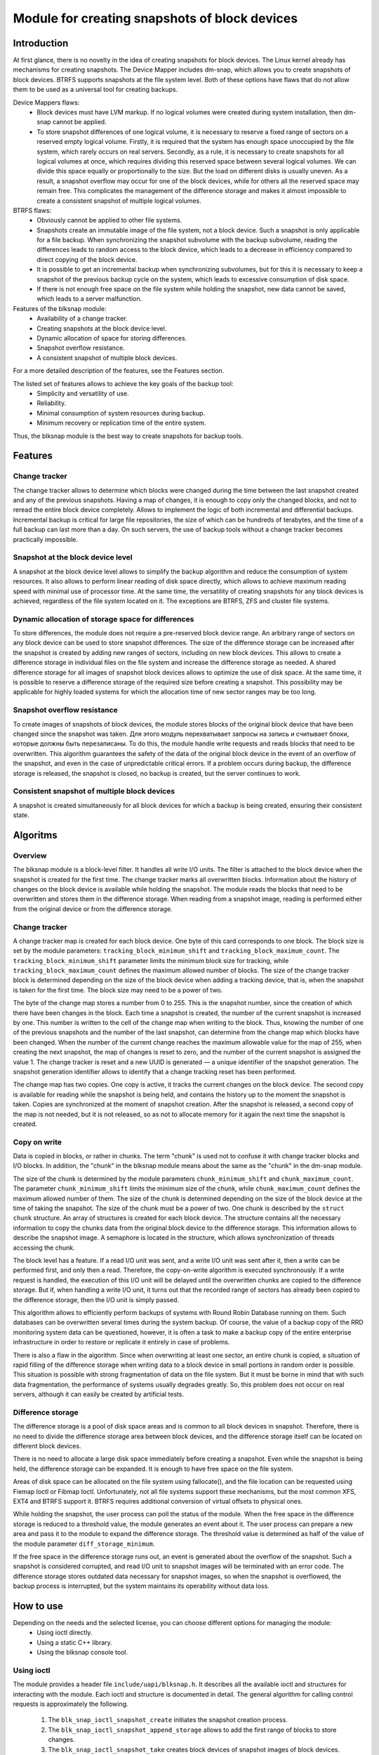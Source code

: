 .. SPDX-License-Identifier: GPL-2.0

==============================================
Module for creating snapshots of block devices
==============================================

Introduction
============

At first glance, there is no novelty in the idea of creating snapshots for block devices.
The Linux kernel already has mechanisms for creating snapshots.
The Device Mapper includes dm-snap, which allows you to create snapshots of block devices.
BTRFS supports snapshots at the file system level.
Both of these options have flaws that do not allow them to be used as a universal tool for creating backups.

Device Mappers flaws:
 * Block devices must have LVM markup.
   If no logical volumes were created during system installation, then dm-snap cannot be applied.
 * To store snapshot differences of one logical volume, it is necessary to reserve a fixed range of sectors on a reserved empty logical volume.
   Firstly, it is required that the system has enough space unoccupied by the file system, which rarely occurs on real servers.
   Secondly, as a rule, it is necessary to create snapshots for all logical volumes at once, which requires dividing this reserved space between several logical volumes.
   We can divide this space equally or proportionally to the size. But the load on different disks is usually uneven.
   As a result, a snapshot overflow may occur for one of the block devices, while for others all the reserved space may remain free.
   This complicates the management of the difference storage and makes it almost impossible to create a consistent snapshot of multiple logical volumes.

BTRFS flaws:
 * Obviously cannot be applied to other file systems.
 * Snapshots create an immutable image of the file system, not a block device.
   Such a snapshot is only applicable for a file backup.
   When synchronizing the snapshot subvolume with the backup subvolume, reading the differences leads to random access to the block device, which leads to a decrease in efficiency compared to direct copying of the block device.
 * It is possible to get an incremental backup when synchronizing subvolumes, but for this it is necessary to keep a snapshot of the previous backup cycle on the system, which leads to excessive consumption of disk space.
 * If there is not enough free space on the file system while holding the snapshot, new data cannot be saved, which leads to a server malfunction.

Features of the blksnap module:
 * Availability of a change tracker.
 * Creating snapshots at the block device level.
 * Dynamic allocation of space for storing differences.
 * Snapshot overflow resistance.
 * A consistent snapshot of multiple block devices.

For a more detailed description of the features, see the Features section.

The listed set of features allows to achieve the key goals of the backup tool:
 * Simplicity and versatility of use.
 * Reliability.
 * Minimal consumption of system resources during backup.
 * Minimum recovery or replication time of the entire system.

Thus, the blksnap module is the best way to create snapshots for backup tools.

Features
========

Change tracker
--------------

The change tracker allows to determine which blocks were changed during the time between the last snapshot created and any of the previous snapshots.
Having a map of changes, it is enough to copy only the changed blocks, and not to reread the entire block device completely.
Allows to implement the logic of both incremental and differential backups.
Incremental backup is critical for large file repositories, the size of which can be hundreds of terabytes, and the time of a full backup can last more than a day.
On such servers, the use of backup tools without a change tracker becomes practically impossible.

Snapshot at the block device level
----------------------------------

A snapshot at the block device level allows to simplify the backup algorithm and reduce the consumption of system resources.
It also allows to perform linear reading of disk space directly, which allows to achieve maximum reading speed with minimal use of processor time.
At the same time, the versatility of creating snapshots for any block devices is achieved, regardless of the file system located on it.
The exceptions are BTRFS, ZFS and cluster file systems.

Dynamic allocation of storage space for differences
---------------------------------------------------

To store differences, the module does not require a pre-reserved block device range.
An arbitrary range of sectors on any block device can be used to store snapshot differences.
The size of the difference storage can be increased after the snapshot is created by adding new ranges of sectors, including on new block devices.
This allows to create a difference storage in individual files on the file system and increase the difference storage as needed.
A shared difference storage for all images of snapshot block devices allows to optimize the use of disk space.
At the same time, it is possible to reserve a difference storage of the required size before creating a snapshot.
This possibility may be applicable for highly loaded systems for which the allocation time of new sector ranges may be too long.

Snapshot overflow resistance
----------------------------

To create images of snapshots of block devices, the module stores blocks of the original block device that have been changed since the snapshot was taken.
Для этого модуль перехватывает запросы на запись и считывает блоки, которые должны быть перезаписаны.
To do this, the module handle write requests and reads blocks that need to be overwritten.
This algorithm guarantees the safety of the data of the original block device in the event of an overflow of the snapshot, and even in the case of unpredictable critical errors.
If a problem occurs during backup, the difference storage is released, the snapshot is closed, no backup is created, but the server continues to work.

Consistent snapshot of multiple block devices
---------------------------------------------

A snapshot is created simultaneously for all block devices for which a backup is being created, ensuring their consistent state.


Algoritms
=========

Overview
--------

The blksnap module is a block-level filter. It handles all write I/O units.
The filter is attached to the block device when the snapshot is created for the first time.
The change tracker marks all overwritten blocks.
Information about the history of changes on the block device is available while holding the snapshot.
The module reads the blocks that need to be overwritten and stores them in the difference storage.
When reading from a snapshot image, reading is performed either from the original device or from the difference storage.

Change tracker
--------------

A change tracker map is created for each block device.
One byte of this card corresponds to one block.
The block size is set by the module parameters: ``tracking_block_minimum_shift`` and ``tracking_block_maximum_count``.
The ``tracking_block_minimum_shift`` parameter limits the minimum block size for tracking, while ``tracking_block_maximum_count`` defines the maximum allowed number of blocks.
The size of the change tracker block is determined depending on the size of the block device when adding a tracking device, that is, when the snapshot is taken for the first time.
The block size may need to be a power of two.

The byte of the change map stores a number from 0 to 255.
This is the snapshot number, since the creation of which there have been changes in the block.
Each time a snapshot is created, the number of the current snapshot is increased by one.
This number is written to the cell of the change map when writing to the block.
Thus, knowing the number of one of the previous snapshots and the number of the last snapshot, can determine from the change map which blocks have been changed.
When the number of the current change reaches the maximum allowable value for the map of 255, when creating the next snapshot, the map of changes is reset to zero, and the number of the current snapshot is assigned the value 1.
The change tracker is reset and a new UUID is generated — a unique identifier of the snapshot generation.
The snapshot generation identifier allows to identify that a change tracking reset has been performed.

The change map has two copies. One copy is active, it tracks the current changes on the block device.
The second copy is available for reading while the snapshot is being held, and contains the history up to the moment the snapshot is taken.
Copies are synchronized at the moment of snapshot creation.
After the snapshot is released, a second copy of the map is not needed, but it is not released, so as not to allocate memory for it again the next time the snapshot is created.

Copy on write
-------------

Data is copied in blocks, or rather in chunks.
The term "chunk" is used not to confuse it with change tracker blocks and I/O blocks.
In addition, the "chunk" in the blksnap module means about the same as the "chunk" in the dm-snap module.

The size of the chunk is determined by the module parameters ``chunk_minimum_shift`` and ``chunk_maximum_count``.
The parameter ``chunk_minimum_shift`` limits the minimum size of the chunk, while ``chunk_maximum_count`` defines the maximum allowed number of them.
The size of the chunk is determined depending on the size of the block device at the time of taking the snapshot. The size of the chunk must be a power of two.
One chunk is described by the ``struct chunk`` structure. An array of structures is created for each block device.
The structure contains all the necessary information to copy the chunks data from the original block device to the difference storage.
This information allows to describe the snapshot image. A semaphore is located in the structure, which allows synchronization of threads accessing the chunk.

The block level has a feature. If a read I/O unit was sent, and a write I/O unit was sent after it, then a write can be performed first, and only then a read.
Therefore, the copy-on-write algorithm is executed synchronously.
If a write request is handled, the execution of this I/O unit will be delayed until the overwritten chunks are copied to the difference storage.
But if, when handling a write I/O unit, it turns out that the recorded range of sectors has already been copied to the difference storage, then the I/O unit is simply passed.

This algorithm allows to efficiently perform backups of systems with Round Robin Database running on them.
Such databases can be overwritten several times during the system backup.
Of course, the value of a backup copy of the RRD monitoring system data can be questioned, however, it is often a task to make a backup copy of the entire enterprise infrastructure in order to restore or replicate it entirely in case of problems.

There is also a flaw in the algorithm. Since when overwriting at least one sector, an entire chunk is copied, a situation of rapid filling of the difference storage when writing data to a block device in small portions in random order is possible.
This situation is possible with strong fragmentation of data on the file system.
But it must be borne in mind that with such data fragmentation, the performance of systems usually degrades greatly.
So, this problem does not occur on real servers, although it can easily be created by artificial tests.

Difference storage
------------------

The difference storage is a pool of disk space areas and is common to all block devices in snapshot.
Therefore, there is no need to divide the difference storage area between block devices, and the difference storage itself can be located on different block devices.

There is no need to allocate a large disk space immediately before creating a snapshot.
Even while the snapshot is being held, the difference storage can be expanded.
It is enough to have free space on the file system.

Areas of disk space can be allocated on the file system using fallocate(), and the file location can be requested using Fiemap Ioctl or Fibmap Ioctl.
Unfortunately, not all file systems support these mechanisms, but the most common XFS, EXT4 and BTRFS support it.
BTRFS requires additional conversion of virtual offsets to physical ones.

While holding the snapshot, the user process can poll the status of the module.
When the free space in the difference storage is reduced to a threshold value, the module generates an event about it.
The user process can prepare a new area and pass it to the module to expand the difference storage.
The threshold value is determined as half of the value of the module parameter ``diff_storage_minimum``.

If the free space in the difference storage runs out, an event is generated about the overflow of the snapshot.
Such a snapshot is considered corrupted, and read I/O unit to snapshot images will be terminated with an error code.
The difference storage stores outdated data necessary for snapshot images, so when the snapshot is overflowed, the backup process is interrupted, but the system maintains its operability without data loss.

How to use
==========

Depending on the needs and the selected license, you can choose different options for managing the module:
 * Using ioctl directly.
 * Using a static C++ library.
 * Using the blksnap console tool.

Using ioctl
-----------

The module provides a header file ``include/uapi/blksnap.h``.
It describes all the available ioctl and structures for interacting with the module.
Each ioctl and structure is documented in detail.
The general algorithm for calling control requests is approximately the following.
 1. The ``blk_snap_ioctl_snapshot_create`` initiates the snapshot creation process.
 2. The ``blk_snap_ioctl_snapshot_append_storage`` allows to add the first range of blocks to store changes.
 3. The ``blk_snap_ioctl_snapshot_take`` creates block devices of snapshot images of block devices.
 4. The ``blk_snap_ioctl_snapshot_collect`` and ``blk_snap_ioctl_snapshot_collect_images`` queries allow to match the original block devices and their corresponding snapshot images.
 5. Snapshot images are being read from block devices whose numbers were received when calling ``blk_snap_ioctl_snapshot_collect_images``. Snapshot images also support the write operation. So, the file system on the snapshot image can be mounted before backup, which allows to perform the necessary preprocessing.

 6. The ``blk_snap_ioctl_tracker_collect`` and ``blk_snap_ioctl_tracker_read_cbt_map`` allow to get the data of the change tracker. If a write operation was performed for the snapshot, then the change tracker takes this into account. Therefore, it is necessary to receive tracker data after the writing operations have been completed.
 7. The ``blk_snap_ioctl_snapshot_wait_event`` allows to track the status of snapshots and receive an events about the requirement to expand the difference storage or snapshot overflow.
 8. The difference storage is expanded using a ``blk_snap_ioctl_snapshot_append_storage``.
 9. The ``blk_snap_ioctl_snapshot_destroy`` releases the snapshot.
 10. If, after creating a backup copy, postprocessing is performed that changes the backup blocks, it is necessary to mark such blocks as dirty in the change tracker table. The ``blk_snap_ioctl_tracker_mark_dirty_blocks`` is used for this.
 11. It is possible to disable the change tracker from any block device using ``blk_snap_ioctl_tracker_remove``.

Static C++ Library
--------------------------

The [#userspace_libs]_ library was created primarily to simplify the creation of tests in C++, and it is also a good example of using the module interface.
When creating applications, direct use of control calls is preferable.
However, it can be used in an application with a GPL-2+ license, or a library with an LGPL-2+ license can be created, with which even a proprietary application can dynamically link.

Console tool blksnap
-----------------------------

Console tool blksnap [#userspace_tools]_ allows to control the module from the command line.
The tool contains detailed built-in help.
The list of commands can be found by entering the command ``blksnap --help``.
``blksnap <command name> --help`` allows to get detailed information about the parameters of each command call.
This option may be convenient when creating proprietary software, as it allows not to compile with open source.
At the same time, scripts for performing backups can be created using the blksnap tool.
For example, rsync can be called to synchronize files on the file system of the mounted snapshot images and files in the archive on a file system that supports compression.

Tests
-----

A set of tests was created for regression testing [#userspace_tests]_.
Bash has written tests with simple algorithms that use the console tool ``blksnap`` to control the module.
More complex testing algorithms are implemented in C++.
Documentation [#userspace_tests_doc]_ about them can be found on the project repository.

References
==========

.. [#userspace_libs] https://github.com/veeam/blksnap/tree/master/lib/blksnap

.. [#userspace_tools] https://github.com/veeam/blksnap/tree/master/tools/blksnap

.. [#userspace_tests] https://github.com/veeam/blksnap/tree/master/tests

.. [#userspace_tests_doc] https://github.com/veeam/blksnap/tree/master/doc

Source code documentation
=========================

.. kernel-doc:: include/uapi/linux/blksnap.h
